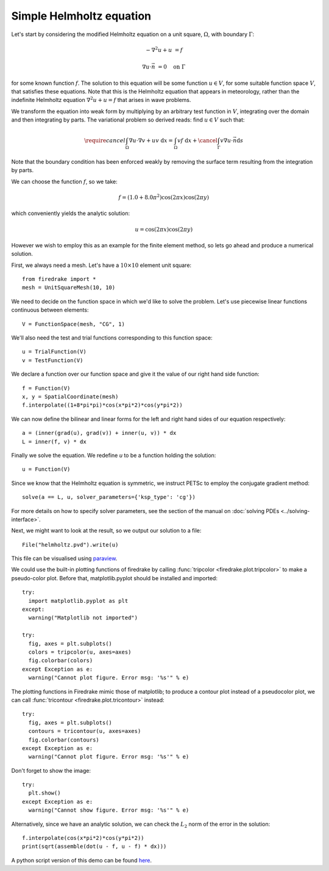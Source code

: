 Simple Helmholtz equation
=========================

Let's start by considering the modified Helmholtz equation on a unit square,
:math:`\Omega`, with boundary :math:`\Gamma`:

.. math::

   -\nabla^2 u + u &= f

   \nabla u \cdot \vec{n} &= 0 \quad \textrm{on}\ \Gamma

for some known function :math:`f`. The solution to this equation will
be some function :math:`u\in V`, for some suitable function space
:math:`V`, that satisfies these equations. Note that this is the
Helmholtz equation that appears in meteorology, rather than the
indefinite Helmholtz equation :math:`\nabla^2 u + u = f` that arises
in wave problems.

We transform the equation into weak form by multiplying by an arbitrary
test function in :math:`V`, integrating over the domain and then
integrating by parts. The variational problem so derived reads: find
:math:`u \in V` such that:

.. math::

   \require{cancel}
   \int_\Omega \nabla u\cdot\nabla v  + uv\ \mathrm{d}x = \int_\Omega
   vf\ \mathrm{d}x + \cancel{\int_\Gamma v \nabla u \cdot \vec{n} \mathrm{d}s}

Note that the boundary condition has been enforced weakly by removing
the surface term resulting from the integration by parts.

We can choose the function :math:`f`, so we take:

.. math::

   f = (1.0 + 8.0\pi^2)\cos(2\pi x)\cos(2\pi y)

which conveniently yields the analytic solution:

.. math::

   u = \cos(2\pi x)\cos(2\pi y)

However we wish to employ this as an example for the finite element
method, so lets go ahead and produce a numerical solution.

First, we always need a mesh. Let's have a :math:`10\times10` element unit square::

  from firedrake import *
  mesh = UnitSquareMesh(10, 10)

We need to decide on the function space in which we'd like to solve the
problem. Let's use piecewise linear functions continuous between
elements::

  V = FunctionSpace(mesh, "CG", 1)

We'll also need the test and trial functions corresponding to this
function space::

  u = TrialFunction(V)
  v = TestFunction(V)

We declare a function over our function space and give it the
value of our right hand side function::

  f = Function(V)
  x, y = SpatialCoordinate(mesh)
  f.interpolate((1+8*pi*pi)*cos(x*pi*2)*cos(y*pi*2))

We can now define the bilinear and linear forms for the left and right
hand sides of our equation respectively::

  a = (inner(grad(u), grad(v)) + inner(u, v)) * dx
  L = inner(f, v) * dx

Finally we solve the equation. We redefine `u` to be a function
holding the solution::

  u = Function(V)

Since we know that the Helmholtz equation is
symmetric, we instruct PETSc to employ the conjugate gradient method::

  solve(a == L, u, solver_parameters={'ksp_type': 'cg'})

For more details on how to specify solver parameters, see the section
of the manual on :doc:`solving PDEs <../solving-interface>`.

Next, we might want to look at the result, so we output our solution
to a file::

  File("helmholtz.pvd").write(u)

This file can be visualised using `paraview <http://www.paraview.org/>`__.

We could use the built-in plotting functions of firedrake by calling
:func:`tripcolor <firedrake.plot.tripcolor>` to make a pseudo-color plot.
Before that, matplotlib.pyplot should be installed and imported::

  try:
    import matplotlib.pyplot as plt
  except:
    warning("Matplotlib not imported")

  try:
    fig, axes = plt.subplots()
    colors = tripcolor(u, axes=axes)
    fig.colorbar(colors)
  except Exception as e:
    warning("Cannot plot figure. Error msg: '%s'" % e)

The plotting functions in Firedrake mimic those of matplotlib; to produce a
contour plot instead of a pseudocolor plot, we can call
:func:`tricontour <firedrake.plot.tricontour>` instead::

  try:
    fig, axes = plt.subplots()
    contours = tricontour(u, axes=axes)
    fig.colorbar(contours)
  except Exception as e:
    warning("Cannot plot figure. Error msg: '%s'" % e)

Don't forget to show the image::

  try:
    plt.show()
  except Exception as e:
    warning("Cannot show figure. Error msg: '%s'" % e)

Alternatively, since we have an analytic solution, we can check the
:math:`L_2` norm of the error in the solution::

  f.interpolate(cos(x*pi*2)*cos(y*pi*2))
  print(sqrt(assemble(dot(u - f, u - f) * dx)))

A python script version of this demo can be found `here <helmholtz.py>`__.

